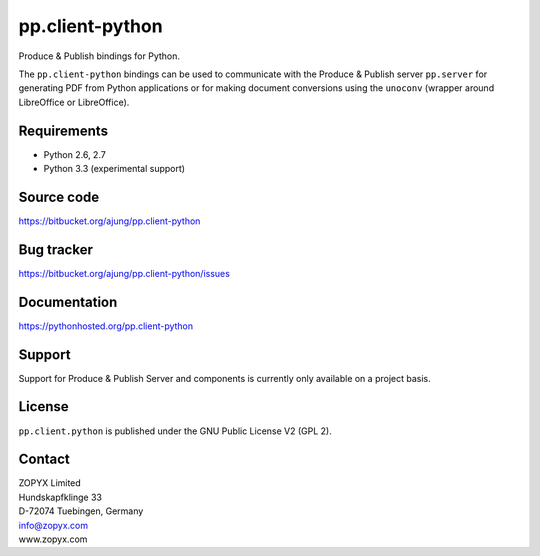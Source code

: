 pp.client-python
================

Produce & Publish bindings for Python.

The ``pp.client-python`` bindings can be used to communicate
with the Produce & Publish server ``pp.server`` for generating
PDF from Python applications or for making document conversions
using the ``unoconv`` (wrapper around LibreOffice or LibreOffice).

Requirements
------------

- Python 2.6, 2.7
- Python 3.3 (experimental support)

Source code
-----------

https://bitbucket.org/ajung/pp.client-python

Bug tracker
-----------

https://bitbucket.org/ajung/pp.client-python/issues

Documentation
-----------

https://pythonhosted.org/pp.client-python

Support
-------

Support for Produce & Publish Server and components is currently only available
on a project basis.

License
-------
``pp.client.python`` is published under the GNU Public License V2 (GPL 2).

Contact
-------

| ZOPYX Limited
| Hundskapfklinge 33
| D-72074 Tuebingen, Germany
| info@zopyx.com
| www.zopyx.com

